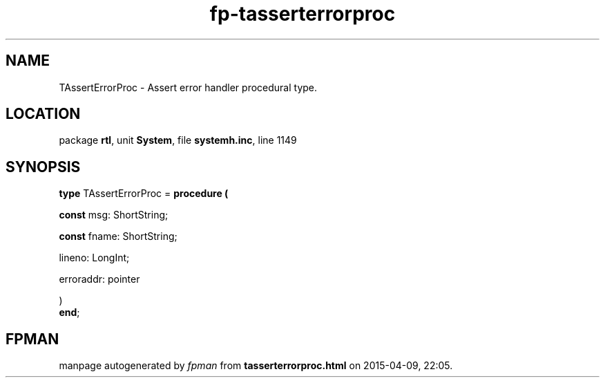.\" file autogenerated by fpman
.TH "fp-tasserterrorproc" 3 "2014-03-14" "fpman" "Free Pascal Programmer's Manual"
.SH NAME
TAssertErrorProc - Assert error handler procedural type.
.SH LOCATION
package \fBrtl\fR, unit \fBSystem\fR, file \fBsystemh.inc\fR, line 1149
.SH SYNOPSIS
\fBtype\fR TAssertErrorProc = \fBprocedure (


 \fBconst \fRmsg: ShortString;


 \fBconst \fRfname: ShortString;


 lineno: LongInt;


 erroraddr: pointer


)\fR
.br
\fBend\fR;
.SH FPMAN
manpage autogenerated by \fIfpman\fR from \fBtasserterrorproc.html\fR on 2015-04-09, 22:05.

